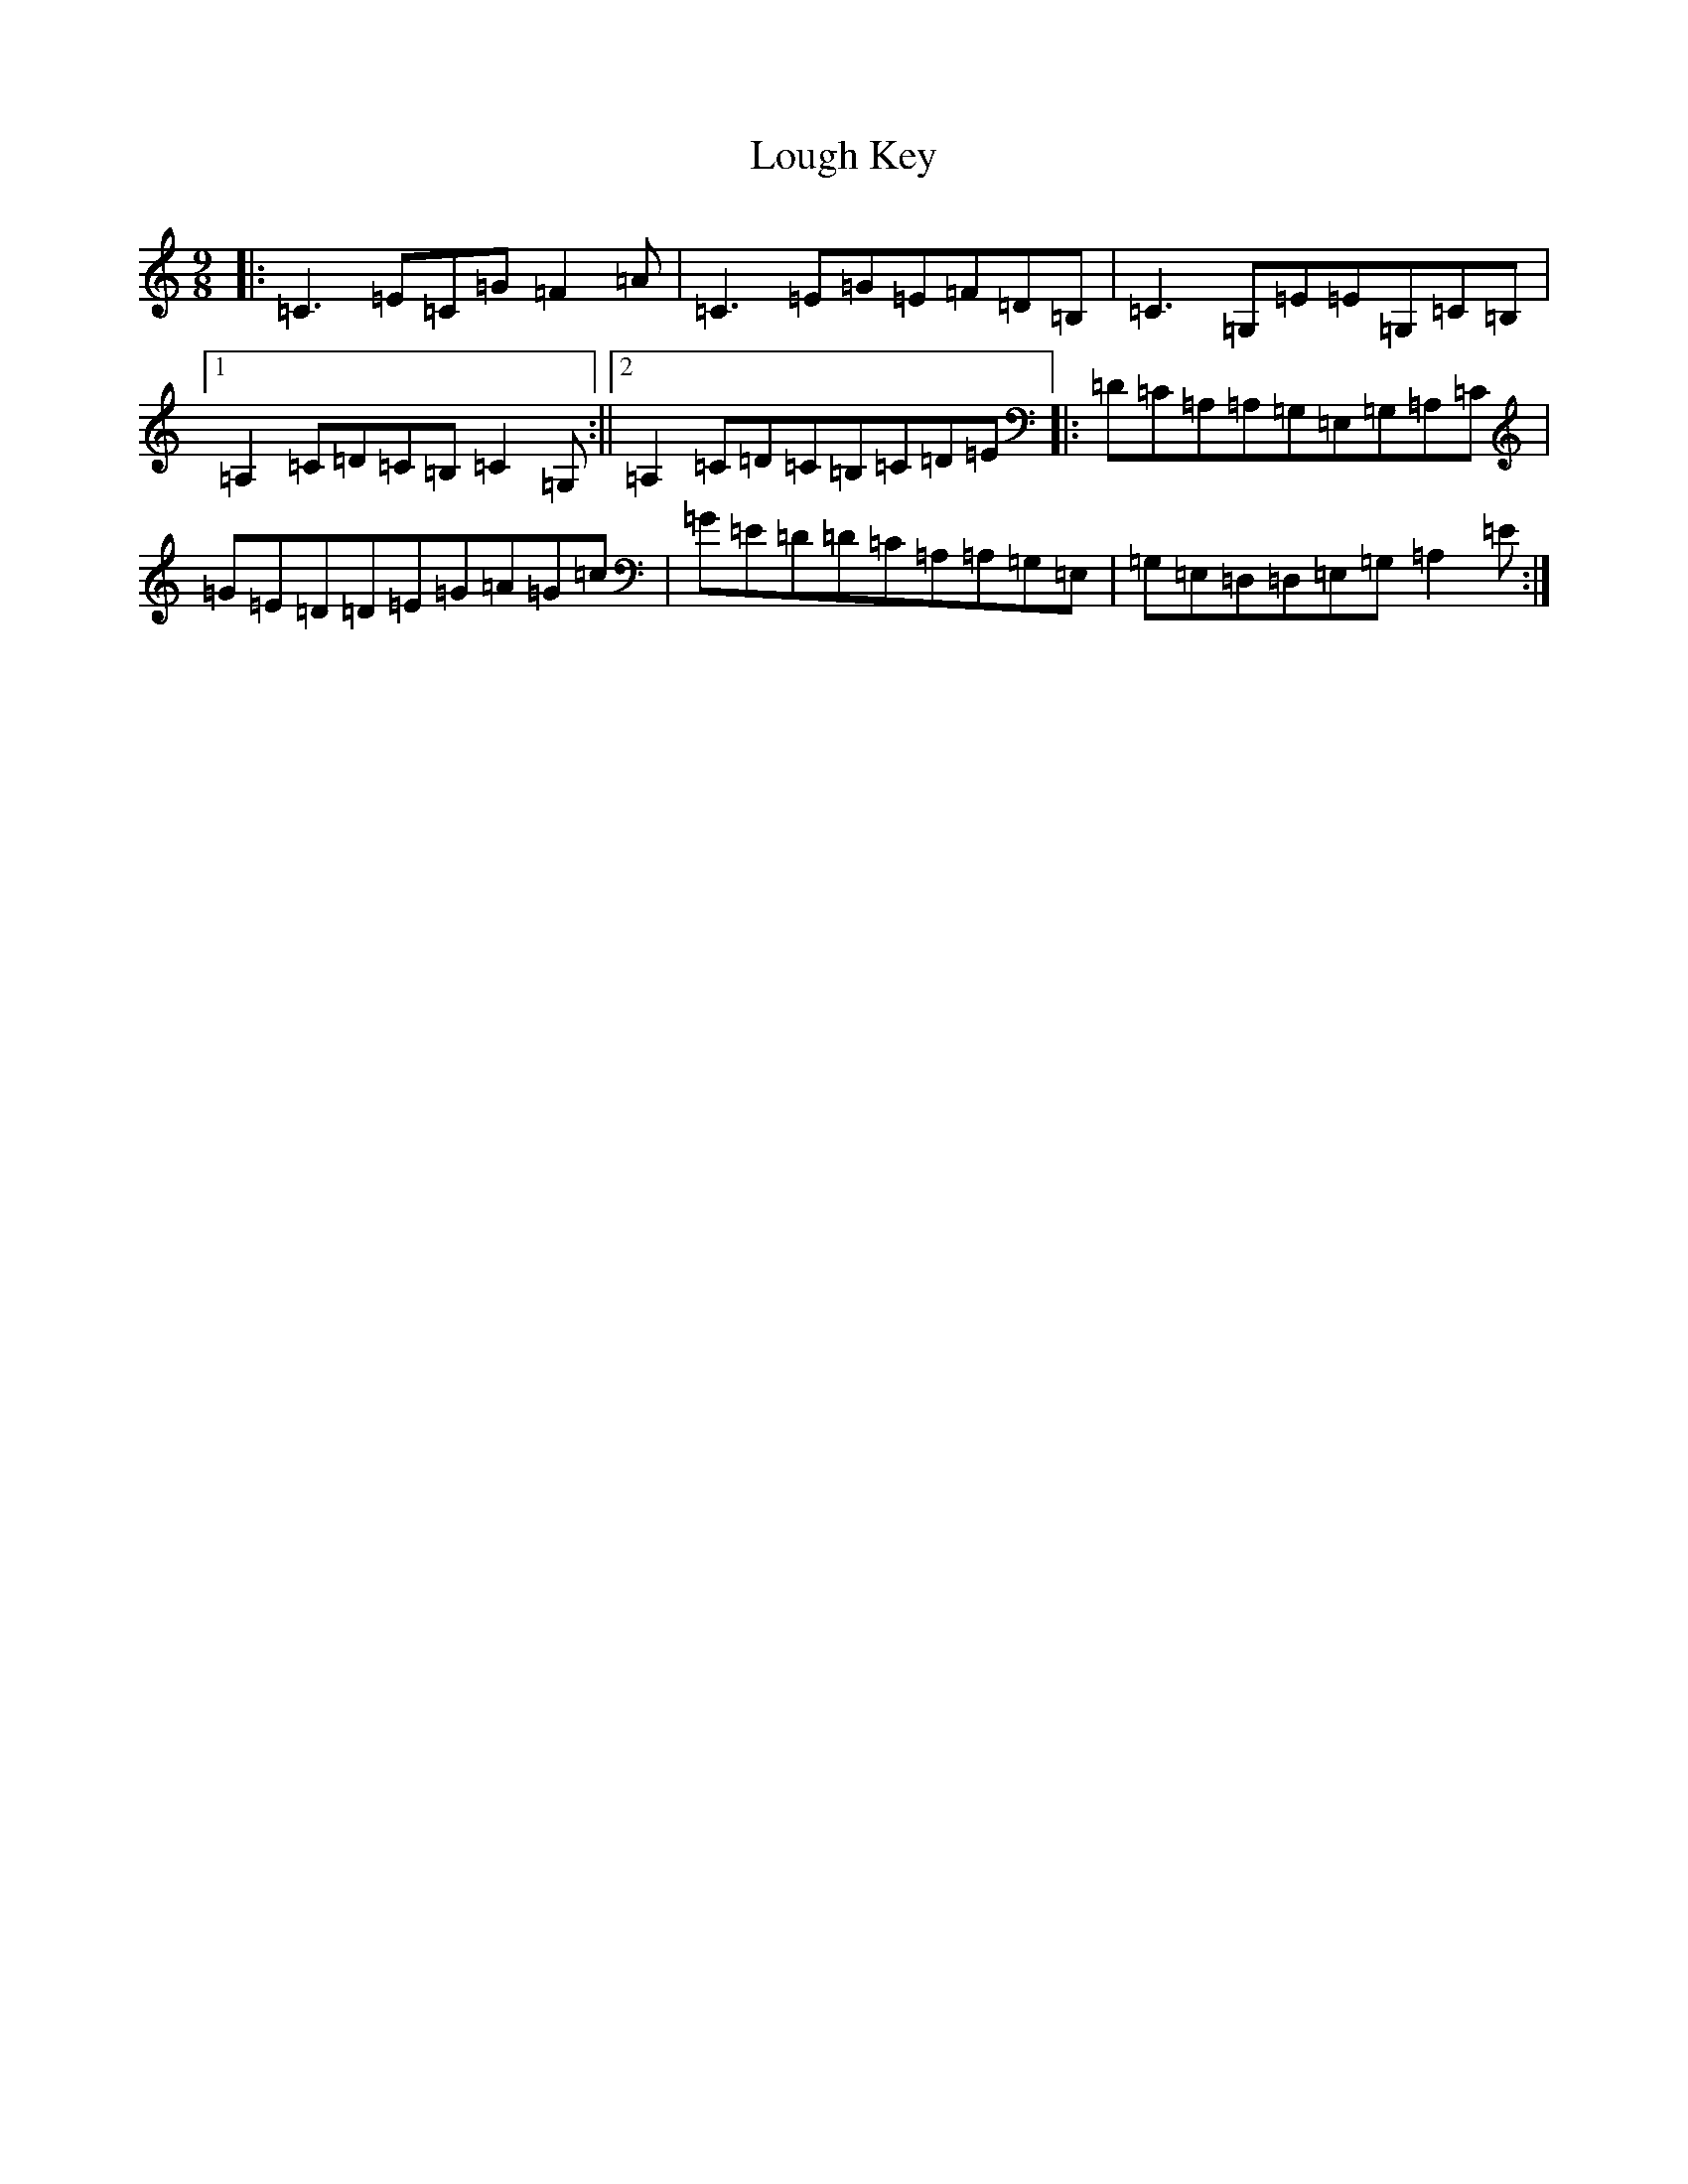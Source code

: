 X: 5515
T: Lough Key
S: https://thesession.org/tunes/3201#setting3201
R: slip jig
M:9/8
L:1/8
K: C Major
|:=C3=E=C=G=F2=A|=C3=E=G=E=F=D=B,|=C3=G,=E=E=G,=C=B,|1=A,2=C=D=C=B,=C2=G,:||2=A,2=C=D=C=B,=C=D=E|:=D=C=A,=A,=G,=E,=G,=A,=C|=G=E=D=D=E=G=A=G=c|=G=E=D=D=C=A,=A,=G,=E,|=G,=E,=D,=D,=E,=G,=A,2=E:|